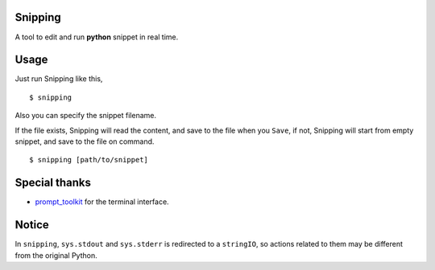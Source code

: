 |Build Status|

Snipping
========

A tool to edit and run **python** snippet in real time.

Usage
=====

Just run Snipping like this,

::

    $ snipping

Also you can specify the snippet filename.

If the file exists, Snipping will read the content, and save to the file
when you ``Save``, if not, Snipping will start from empty snippet, and
save to the file on command.

::

    $ snipping [path/to/snippet]

Special thanks
==============

-  `prompt\_toolkit <http://github.com/jonathanslenders/python-prompt-toolkit>`__
   for the terminal interface.

Notice
======

In ``snipping``, ``sys.stdout`` and ``sys.stderr`` is redirected to a
``stringIO``, so actions related to them may be different from the
original Python.

.. |Build Status| image:: https://travis-ci.org/yittg/Snipping.svg?branch=master
   :target: https://travis-ci.org/yittg/Snipping
